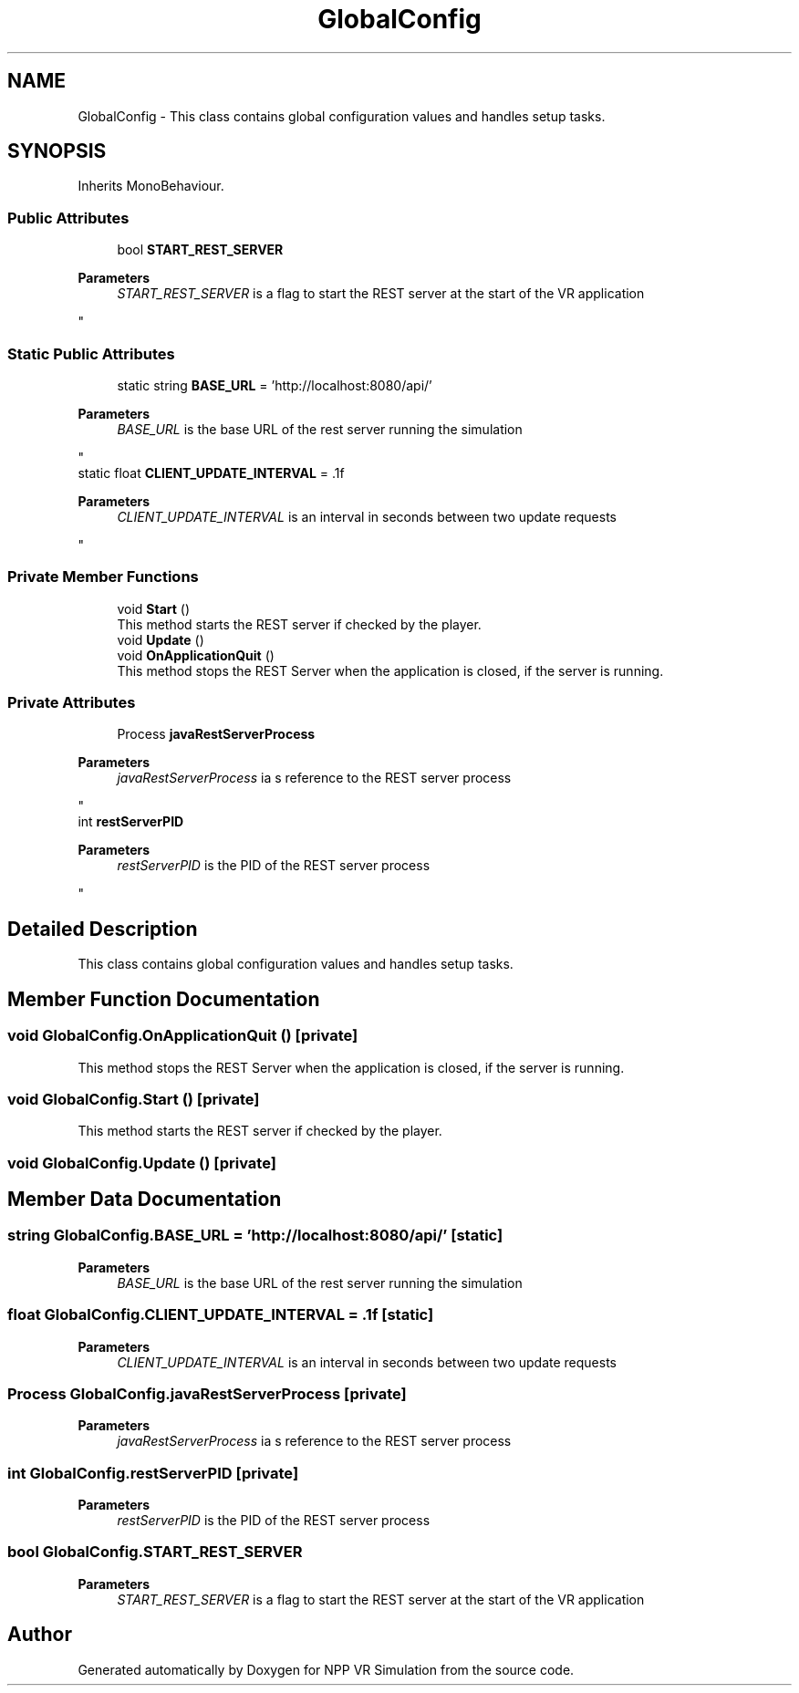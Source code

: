 .TH "GlobalConfig" 3 "Version 0.1" "NPP VR Simulation" \" -*- nroff -*-
.ad l
.nh
.SH NAME
GlobalConfig \- This class contains global configuration values and handles setup tasks\&.  

.SH SYNOPSIS
.br
.PP
.PP
Inherits MonoBehaviour\&.
.SS "Public Attributes"

.in +1c
.ti -1c
.RI "bool \fBSTART_REST_SERVER\fP"
.br
.RI "
.PP
\fBParameters\fP
.RS 4
\fISTART_REST_SERVER\fP is a flag to start the REST server at the start of the VR application
.RE
.PP
"
.in -1c
.SS "Static Public Attributes"

.in +1c
.ti -1c
.RI "static string \fBBASE_URL\fP = 'http://localhost:8080/api/'"
.br
.RI "
.PP
\fBParameters\fP
.RS 4
\fIBASE_URL\fP is the base URL of the rest server running the simulation
.RE
.PP
"
.ti -1c
.RI "static float \fBCLIENT_UPDATE_INTERVAL\fP = \&.1f"
.br
.RI "
.PP
\fBParameters\fP
.RS 4
\fICLIENT_UPDATE_INTERVAL\fP is an interval in seconds between two update requests
.RE
.PP
"
.in -1c
.SS "Private Member Functions"

.in +1c
.ti -1c
.RI "void \fBStart\fP ()"
.br
.RI "This method starts the REST server if checked by the player\&. "
.ti -1c
.RI "void \fBUpdate\fP ()"
.br
.ti -1c
.RI "void \fBOnApplicationQuit\fP ()"
.br
.RI "This method stops the REST Server when the application is closed, if the server is running\&. "
.in -1c
.SS "Private Attributes"

.in +1c
.ti -1c
.RI "Process \fBjavaRestServerProcess\fP"
.br
.RI "
.PP
\fBParameters\fP
.RS 4
\fIjavaRestServerProcess\fP ia s reference to the REST server process 
.RE
.PP
"
.ti -1c
.RI "int \fBrestServerPID\fP"
.br
.RI "
.PP
\fBParameters\fP
.RS 4
\fIrestServerPID\fP is the PID of the REST server process
.RE
.PP
"
.in -1c
.SH "Detailed Description"
.PP 
This class contains global configuration values and handles setup tasks\&. 
.SH "Member Function Documentation"
.PP 
.SS "void GlobalConfig\&.OnApplicationQuit ()\fR [private]\fP"

.PP
This method stops the REST Server when the application is closed, if the server is running\&. 
.SS "void GlobalConfig\&.Start ()\fR [private]\fP"

.PP
This method starts the REST server if checked by the player\&. 
.SS "void GlobalConfig\&.Update ()\fR [private]\fP"

.SH "Member Data Documentation"
.PP 
.SS "string GlobalConfig\&.BASE_URL = 'http://localhost:8080/api/'\fR [static]\fP"

.PP

.PP
\fBParameters\fP
.RS 4
\fIBASE_URL\fP is the base URL of the rest server running the simulation
.RE
.PP

.SS "float GlobalConfig\&.CLIENT_UPDATE_INTERVAL = \&.1f\fR [static]\fP"

.PP

.PP
\fBParameters\fP
.RS 4
\fICLIENT_UPDATE_INTERVAL\fP is an interval in seconds between two update requests
.RE
.PP

.SS "Process GlobalConfig\&.javaRestServerProcess\fR [private]\fP"

.PP

.PP
\fBParameters\fP
.RS 4
\fIjavaRestServerProcess\fP ia s reference to the REST server process 
.RE
.PP

.SS "int GlobalConfig\&.restServerPID\fR [private]\fP"

.PP

.PP
\fBParameters\fP
.RS 4
\fIrestServerPID\fP is the PID of the REST server process
.RE
.PP

.SS "bool GlobalConfig\&.START_REST_SERVER"

.PP

.PP
\fBParameters\fP
.RS 4
\fISTART_REST_SERVER\fP is a flag to start the REST server at the start of the VR application
.RE
.PP


.SH "Author"
.PP 
Generated automatically by Doxygen for NPP VR Simulation from the source code\&.
